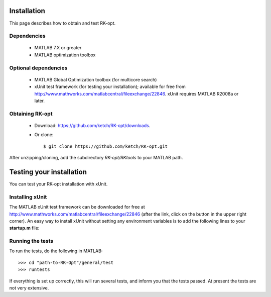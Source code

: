 .. _installation:


===============
Installation
===============
This page describes how to obtain and test RK-opt. 

Dependencies 
------------
 - MATLAB 7.X or greater
 - MATLAB optimization toolbox

Optional dependencies
------------------------------
 - MATLAB Global Optimization toolbox (for multicore search)
 - xUnit test framework (for testing your installation); available for free
   from `<http://www.mathworks.com/matlabcentral/fileexchange/22846>`_.
   xUnit requires MATLAB R2008a or later. 


Obtaining RK-opt
------------------
 - Download: https://github.com/ketch/RK-opt/downloads.  
 - Or clone::

    $ git clone https://github.com/ketch/RK-opt.git

After unzipping/cloning, add the subdirectory `RK-opt/RKtools` to your MATLAB path.


=========================
Testing your installation 
=========================
You can test your RK-opt installation with xUnit.  

Installing xUnit
----------------
The MATLAB xUnit test framework can be downloaded for free at
`<http://www.mathworks.com/matlabcentral/fileexchange/22846>`_
(after the link, click on the button in the upper right corner). 
An easy way to install xUnit without setting any environment variables is
to add the following lines to your **startup.m** file:

.. doctest::

   addpath "path-to-matlab_xunit_3"/matlab_xunit
   addpath "path-to-matlab_xunit_3"/matlab_xunit/xunit
   addpath "path-to-RK-opt"/RK-coeff-opt

Running the tests
-----------------

To run the tests, do the following in MATLAB::

    >>> cd "path-to-RK-Opt"/general/test
    >>> runtests

If everything is set up correctly, this will run several tests, and inform you 
that the tests passed. At present the tests are not very extensive.
